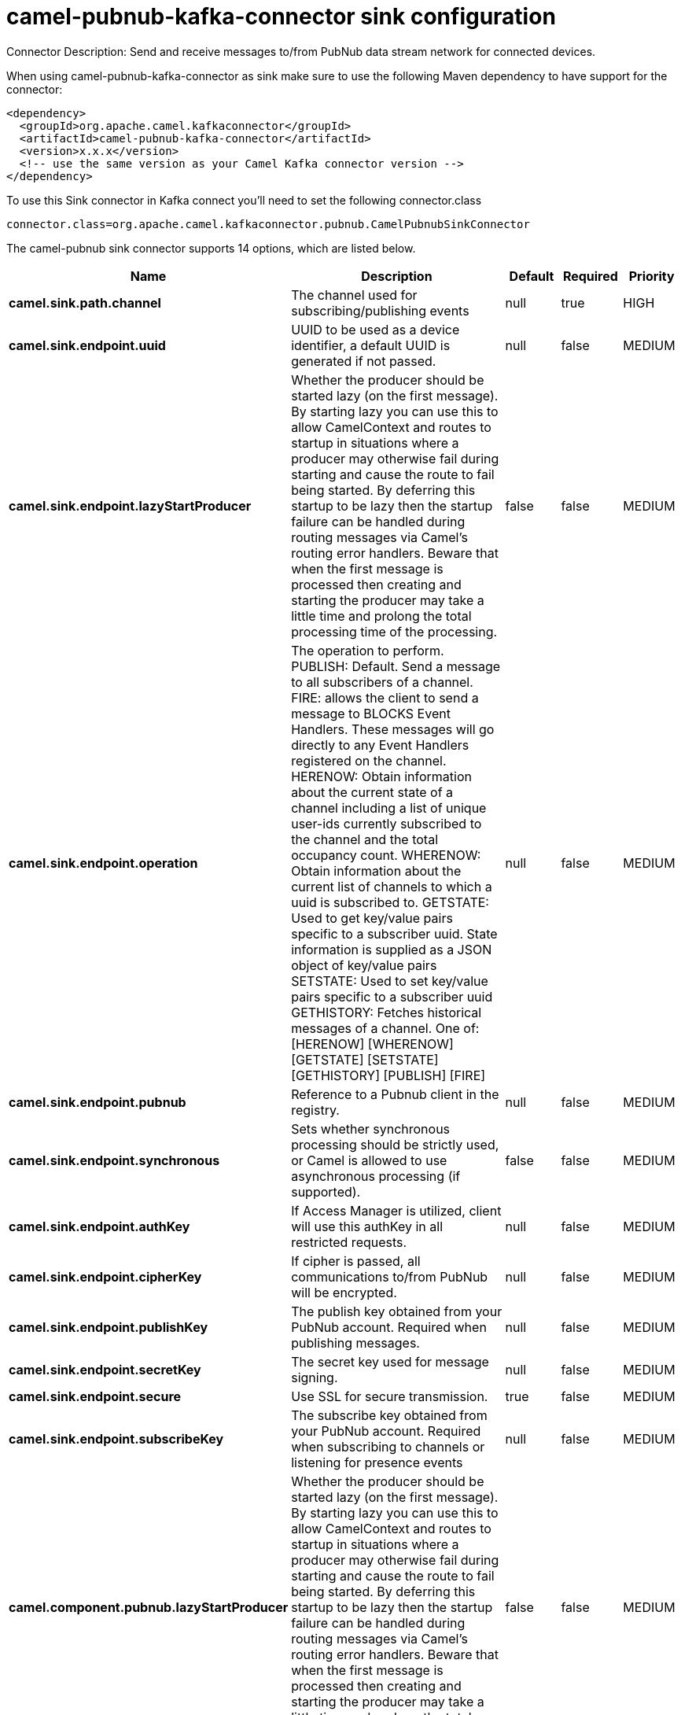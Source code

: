 // kafka-connector options: START
[[camel-pubnub-kafka-connector-sink]]
= camel-pubnub-kafka-connector sink configuration

Connector Description: Send and receive messages to/from PubNub data stream network for connected devices.

When using camel-pubnub-kafka-connector as sink make sure to use the following Maven dependency to have support for the connector:

[source,xml]
----
<dependency>
  <groupId>org.apache.camel.kafkaconnector</groupId>
  <artifactId>camel-pubnub-kafka-connector</artifactId>
  <version>x.x.x</version>
  <!-- use the same version as your Camel Kafka connector version -->
</dependency>
----

To use this Sink connector in Kafka connect you'll need to set the following connector.class

[source,java]
----
connector.class=org.apache.camel.kafkaconnector.pubnub.CamelPubnubSinkConnector
----


The camel-pubnub sink connector supports 14 options, which are listed below.



[width="100%",cols="2,5,^1,1,1",options="header"]
|===
| Name | Description | Default | Required | Priority
| *camel.sink.path.channel* | The channel used for subscribing/publishing events | null | true | HIGH
| *camel.sink.endpoint.uuid* | UUID to be used as a device identifier, a default UUID is generated if not passed. | null | false | MEDIUM
| *camel.sink.endpoint.lazyStartProducer* | Whether the producer should be started lazy (on the first message). By starting lazy you can use this to allow CamelContext and routes to startup in situations where a producer may otherwise fail during starting and cause the route to fail being started. By deferring this startup to be lazy then the startup failure can be handled during routing messages via Camel's routing error handlers. Beware that when the first message is processed then creating and starting the producer may take a little time and prolong the total processing time of the processing. | false | false | MEDIUM
| *camel.sink.endpoint.operation* | The operation to perform. PUBLISH: Default. Send a message to all subscribers of a channel. FIRE: allows the client to send a message to BLOCKS Event Handlers. These messages will go directly to any Event Handlers registered on the channel. HERENOW: Obtain information about the current state of a channel including a list of unique user-ids currently subscribed to the channel and the total occupancy count. WHERENOW: Obtain information about the current list of channels to which a uuid is subscribed to. GETSTATE: Used to get key/value pairs specific to a subscriber uuid. State information is supplied as a JSON object of key/value pairs SETSTATE: Used to set key/value pairs specific to a subscriber uuid GETHISTORY: Fetches historical messages of a channel. One of: [HERENOW] [WHERENOW] [GETSTATE] [SETSTATE] [GETHISTORY] [PUBLISH] [FIRE] | null | false | MEDIUM
| *camel.sink.endpoint.pubnub* | Reference to a Pubnub client in the registry. | null | false | MEDIUM
| *camel.sink.endpoint.synchronous* | Sets whether synchronous processing should be strictly used, or Camel is allowed to use asynchronous processing (if supported). | false | false | MEDIUM
| *camel.sink.endpoint.authKey* | If Access Manager is utilized, client will use this authKey in all restricted requests. | null | false | MEDIUM
| *camel.sink.endpoint.cipherKey* | If cipher is passed, all communications to/from PubNub will be encrypted. | null | false | MEDIUM
| *camel.sink.endpoint.publishKey* | The publish key obtained from your PubNub account. Required when publishing messages. | null | false | MEDIUM
| *camel.sink.endpoint.secretKey* | The secret key used for message signing. | null | false | MEDIUM
| *camel.sink.endpoint.secure* | Use SSL for secure transmission. | true | false | MEDIUM
| *camel.sink.endpoint.subscribeKey* | The subscribe key obtained from your PubNub account. Required when subscribing to channels or listening for presence events | null | false | MEDIUM
| *camel.component.pubnub.lazyStartProducer* | Whether the producer should be started lazy (on the first message). By starting lazy you can use this to allow CamelContext and routes to startup in situations where a producer may otherwise fail during starting and cause the route to fail being started. By deferring this startup to be lazy then the startup failure can be handled during routing messages via Camel's routing error handlers. Beware that when the first message is processed then creating and starting the producer may take a little time and prolong the total processing time of the processing. | false | false | MEDIUM
| *camel.component.pubnub.autowiredEnabled* | Whether autowiring is enabled. This is used for automatic autowiring options (the option must be marked as autowired) by looking up in the registry to find if there is a single instance of matching type, which then gets configured on the component. This can be used for automatic configuring JDBC data sources, JMS connection factories, AWS Clients, etc. | true | false | MEDIUM
|===



The camel-pubnub sink connector has no converters out of the box.





The camel-pubnub sink connector has no transforms out of the box.





The camel-pubnub sink connector has no aggregation strategies out of the box.
// kafka-connector options: END
